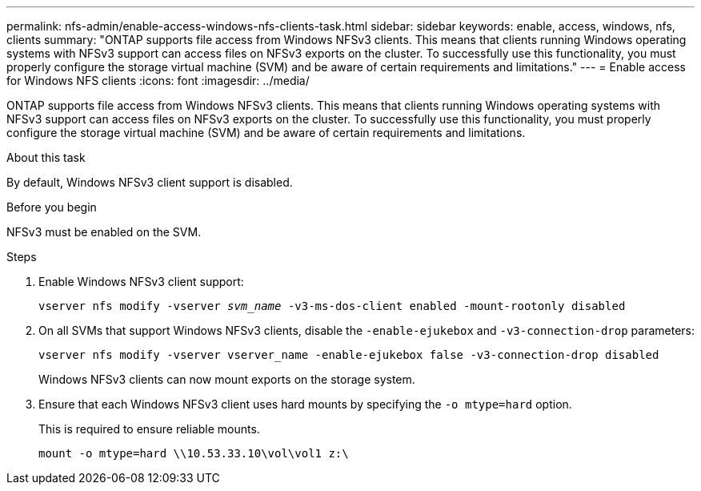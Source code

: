 ---
permalink: nfs-admin/enable-access-windows-nfs-clients-task.html
sidebar: sidebar
keywords: enable, access, windows, nfs, clients
summary: "ONTAP supports file access from Windows NFSv3 clients. This means that clients running Windows operating systems with NFSv3 support can access files on NFSv3 exports on the cluster. To successfully use this functionality, you must properly configure the storage virtual machine (SVM) and be aware of certain requirements and limitations."
---
= Enable access for Windows NFS clients
:icons: font
:imagesdir: ../media/

[.lead]
ONTAP supports file access from Windows NFSv3 clients. This means that clients running Windows operating systems with NFSv3 support can access files on NFSv3 exports on the cluster. To successfully use this functionality, you must properly configure the storage virtual machine (SVM) and be aware of certain requirements and limitations.

.About this task

By default, Windows NFSv3 client support is disabled.

.Before you begin

NFSv3 must be enabled on the SVM.

.Steps

. Enable Windows NFSv3 client support:
+
`vserver nfs modify -vserver _svm_name_ -v3-ms-dos-client enabled -mount-rootonly disabled`
. On all SVMs that support Windows NFSv3 clients, disable the `-enable-ejukebox` and `-v3-connection-drop` parameters: 
+
`vserver nfs modify -vserver vserver_name -enable-ejukebox false -v3-connection-drop disabled`
+
Windows NFSv3 clients can now mount exports on the storage system.

. Ensure that each Windows NFSv3 client uses hard mounts by specifying the `-o mtype=hard` option.
+
This is required to ensure reliable mounts.
+
`mount -o mtype=hard \\10.53.33.10\vol\vol1 z:\`

// 2023 Jul 19, GitHub 896
// 2024-02-15, GitHub 868